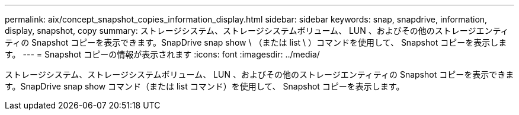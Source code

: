 ---
permalink: aix/concept_snapshot_copies_information_display.html 
sidebar: sidebar 
keywords: snap, snapdrive, information, display, snapshot, copy 
summary: ストレージシステム、ストレージシステムボリューム、 LUN 、およびその他のストレージエンティティの Snapshot コピーを表示できます。SnapDrive snap show \ （または list \ ）コマンドを使用して、 Snapshot コピーを表示します。 
---
= Snapshot コピーの情報が表示されます
:icons: font
:imagesdir: ../media/


[role="lead"]
ストレージシステム、ストレージシステムボリューム、 LUN 、およびその他のストレージエンティティの Snapshot コピーを表示できます。SnapDrive snap show コマンド（または list コマンド）を使用して、 Snapshot コピーを表示します。
